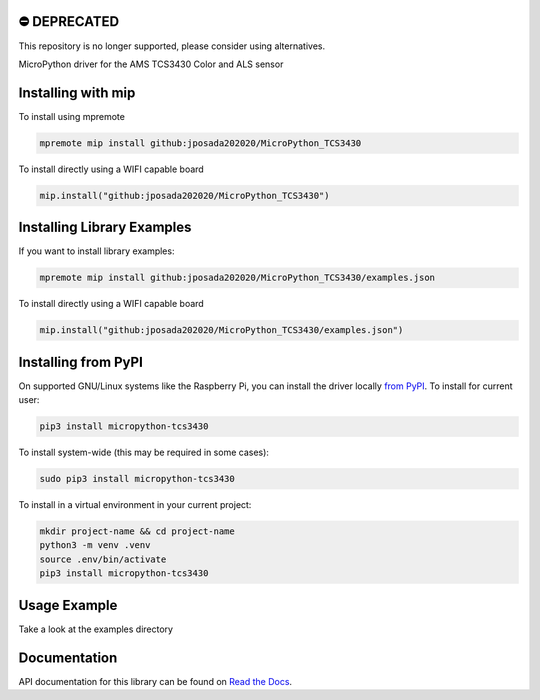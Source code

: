 ⛔️ DEPRECATED
===============

This repository is no longer supported, please consider using alternatives.

.. image:: http://unmaintained.tech/badge.svg
  :target: http://unmaintained.tech
  :alt: No Maintenance Intended

MicroPython driver for the AMS TCS3430 Color and ALS sensor


Installing with mip
====================
To install using mpremote

.. code-block:: shell

    mpremote mip install github:jposada202020/MicroPython_TCS3430

To install directly using a WIFI capable board

.. code-block:: shell

    mip.install("github:jposada202020/MicroPython_TCS3430")


Installing Library Examples
============================

If you want to install library examples:

.. code-block:: shell

    mpremote mip install github:jposada202020/MicroPython_TCS3430/examples.json

To install directly using a WIFI capable board

.. code-block:: shell

    mip.install("github:jposada202020/MicroPython_TCS3430/examples.json")


Installing from PyPI
=====================

On supported GNU/Linux systems like the Raspberry Pi, you can install the driver locally `from
PyPI <https://pypi.org/project/micropython-tcs3430/>`_.
To install for current user:

.. code-block:: shell

    pip3 install micropython-tcs3430

To install system-wide (this may be required in some cases):

.. code-block:: shell

    sudo pip3 install micropython-tcs3430

To install in a virtual environment in your current project:

.. code-block:: shell

    mkdir project-name && cd project-name
    python3 -m venv .venv
    source .env/bin/activate
    pip3 install micropython-tcs3430


Usage Example
=============

Take a look at the examples directory

Documentation
=============
API documentation for this library can be found on `Read the Docs <https://micropython-tcs3430.readthedocs.io/en/latest/>`_.
